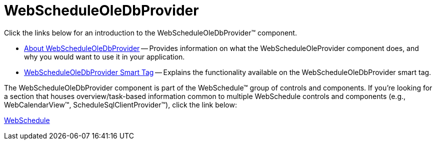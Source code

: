﻿////

|metadata|
{
    "name": "web-webscheduleoledbprovider",
    "controlName": ["WebScheduleOleProvider"],
    "tags": ["Data Presentation","Persistence","Sample Data Source"],
    "guid": "{EDF6F57F-3071-477D-9F5A-2974A1A5C863}",  
    "buildFlags": [],
    "createdOn": "2005-07-12T00:00:00Z"
}
|metadata|
////

= WebScheduleOleDbProvider

Click the links below for an introduction to the WebScheduleOleDbProvider™ component.

* link:webscheduleoledbprovider-about-webscheduleoledbprovider.html[About WebScheduleOleDbProvider] -- Provides information on what the WebScheduleOleProvider component does, and why you would want to use it in your application.
* link:webscheduleoledbprovider-smart-tag.html[WebScheduleOleDbProvider Smart Tag] -- Explains the functionality available on the WebScheduleOleDbProvider smart tag.

The WebScheduleOleDbProvider component is part of the WebSchedule™ group of controls and components. If you're looking for a section that houses overview/task-based information common to multiple WebSchedule controls and components (e.g., WebCalendarView™, ScheduleSqlClientProvider™), click the link below:

link:web-webschedule.html[WebSchedule]